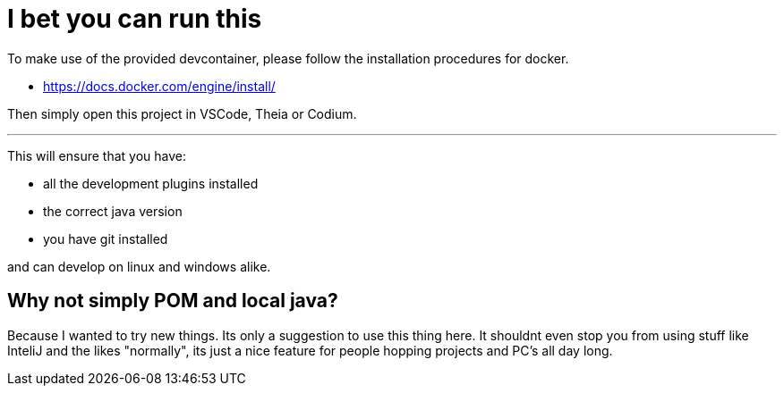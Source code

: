 # I bet you can run this

To make use of the provided devcontainer, please follow the installation procedures for docker. 

- https://docs.docker.com/engine/install/

Then simply open this project in VSCode, Theia or Codium.

---

This will ensure that you have:

- all the development plugins installed
- the correct java version
- you have git installed

and can develop on linux and windows alike.

## Why not simply POM and local java?
Because I wanted to try new things. Its only a suggestion to use this thing here.
It shouldnt even stop you from using stuff like InteliJ and the likes "normally", its just a nice feature for people hopping projects and PC's all day long.